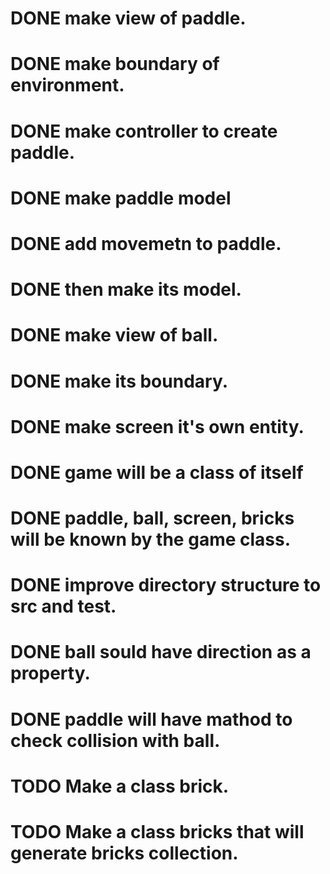 * DONE make view of paddle.
* DONE make boundary of environment.
* DONE make controller to create paddle.
* DONE make paddle model 
* DONE add movemetn to paddle.
* DONE then make its model.
* DONE make view of ball.
* DONE make its boundary.
* DONE make screen it's own entity.
* DONE game will be a class of itself
* DONE paddle, ball, screen, bricks will be known by the game class.
* DONE improve directory structure to src and test.
* DONE ball sould have direction as a property.
* DONE paddle will have mathod to check collision with ball.
* TODO Make a class brick.
* TODO Make a class bricks that will generate bricks collection.

